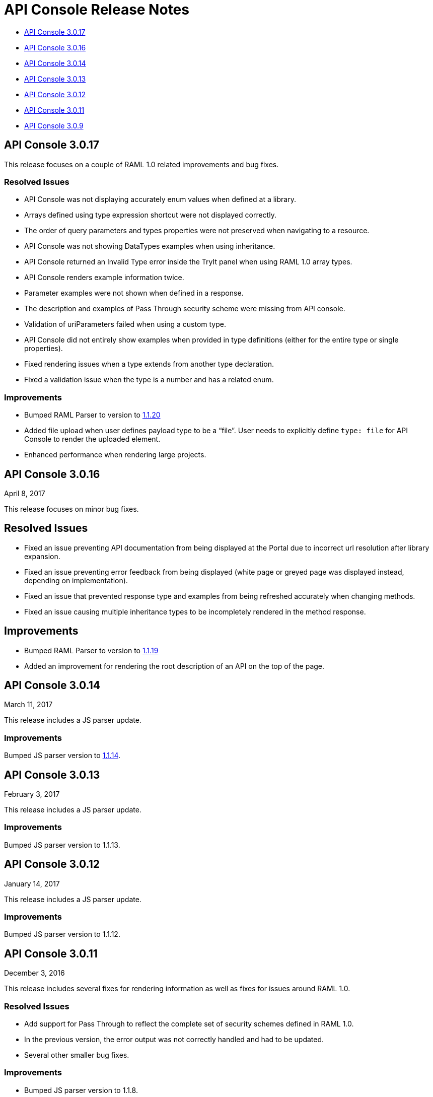 = API Console Release Notes

* <<API Console 3.0.17>>
* <<API Console 3.0.16>>
* <<API Console 3.0.14>>
* <<API Console 3.0.13>>
* <<API Console 3.0.12>>
* <<API Console 3.0.11>>
* <<API Console 3.0.9>>

== API Console 3.0.17

This release focuses on a couple of RAML 1.0 related improvements and bug fixes.

=== Resolved Issues

* API Console was not displaying accurately enum values when defined at a library.
* Arrays defined using type expression shortcut were not displayed correctly.
* The order of query parameters and types properties were not preserved when navigating to a resource.
* API Console was not showing DataTypes examples when using inheritance.
* API Console returned an Invalid Type error inside the TryIt panel when using RAML 1.0 array types.
* API Console renders example information twice.
* Parameter examples were not shown when defined in a response.
* The description and examples of Pass Through security scheme were missing from API console.
* Validation of uriParameters failed when using a custom type.
* API Console did not entirely show examples when provided in type definitions (either for the entire type or single properties).
* Fixed rendering issues when a type extends from another type declaration.
* Fixed a validation issue when the type is a number and has a related enum.

=== Improvements

* Bumped RAML Parser to version to link:https://github.com/raml-org/raml-js-parser-2/releases/tag/1.1.20[1.1.20]
* Added file upload when user defines payload type to be a “file”. User needs to explicitly define `type: file` for API Console to render the uploaded element.
* Enhanced performance when rendering large projects.


== API Console 3.0.16

April 8, 2017

This release focuses on minor bug fixes.

== Resolved Issues

* Fixed an issue preventing API documentation from being displayed at the Portal due to incorrect url resolution after library expansion.
* Fixed an issue preventing error feedback from being displayed (white page or greyed page was displayed instead, depending on implementation). 
* Fixed an issue that prevented response type and examples from being refreshed accurately when changing methods.
* Fixed an issue causing multiple inheritance types to be incompletely rendered in the method response.

== Improvements

* Bumped RAML Parser to version to link:https://github.com/raml-org/raml-js-parser-2/releases/tag/1.1.19[1.1.19]
* Added an improvement for rendering the root description of an API on the top of the page.


== API Console 3.0.14

March 11, 2017

This release includes a JS parser update.

=== Improvements

Bumped JS parser version to link:https://github.com/raml-org/raml-js-parser-2/releases/tag/1.1.14[1.1.14].

== API Console 3.0.13

February 3, 2017

This release includes a JS parser update.

=== Improvements

Bumped JS parser version to 1.1.13.

== API Console 3.0.12

January 14, 2017

This release includes a JS parser update.

=== Improvements

Bumped JS parser version to 1.1.12.

== API Console 3.0.11

December 3, 2016

This release includes several fixes for rendering information as well as fixes for issues around RAML 1.0.

=== Resolved Issues

* Add support for Pass Through to reflect the complete set of security schemes defined in RAML 1.0.
* In the previous version, the error output was not correctly handled and had to be updated.
* Several other smaller bug fixes.

=== Improvements

* Bumped JS parser version to 1.1.8.
* Several other smaller improvements.

== API Console 3.0.9

November 19, 2016

=== Improvements

Bumped JS parser version to 1.1.6.

